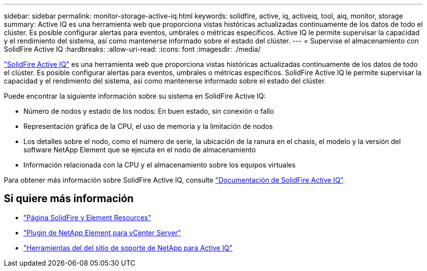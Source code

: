 ---
sidebar: sidebar 
permalink: monitor-storage-active-iq.html 
keywords: solidfire, active, iq, activeiq, tool, aiq, monitor, storage 
summary: Active IQ es una herramienta web que proporciona vistas históricas actualizadas continuamente de los datos de todo el clúster. Es posible configurar alertas para eventos, umbrales o métricas específicos. Active IQ le permite supervisar la capacidad y el rendimiento del sistema, así como mantenerse informado sobre el estado del clúster. 
---
= Supervise el almacenamiento con SolidFire Active IQ
:hardbreaks:
:allow-uri-read: 
:icons: font
:imagesdir: ./media/


[role="lead"]
https://activeiq.solidfire.com["SolidFire Active IQ"^] es una herramienta web que proporciona vistas históricas actualizadas continuamente de los datos de todo el clúster. Es posible configurar alertas para eventos, umbrales o métricas específicos. SolidFire Active IQ le permite supervisar la capacidad y el rendimiento del sistema, así como mantenerse informado sobre el estado del clúster.

Puede encontrar la siguiente información sobre su sistema en SolidFire Active IQ:

* Número de nodos y estado de los nodos: En buen estado, sin conexión o fallo
* Representación gráfica de la CPU, el uso de memoria y la limitación de nodos
* Los detalles sobre el nodo, como el número de serie, la ubicación de la ranura en el chasis, el modelo y la versión del software NetApp Element que se ejecuta en el nodo de almacenamiento
* Información relacionada con la CPU y el almacenamiento sobre los equipos virtuales


Para obtener más información sobre SolidFire Active IQ, consulte https://docs.netapp.com/us-en/solidfire-active-iq/index.html["Documentación de SolidFire Active IQ"^].



== Si quiere más información

* https://www.netapp.com/data-storage/solidfire/documentation["Página SolidFire y Element Resources"^]
* https://docs.netapp.com/us-en/vcp/index.html["Plugin de NetApp Element para vCenter Server"^]
* https://mysupport.netapp.com/site/tools/tool-eula/5ddb829ebd393e00015179b2["Herramientas del  del sitio de soporte de NetApp para Active IQ"^]

